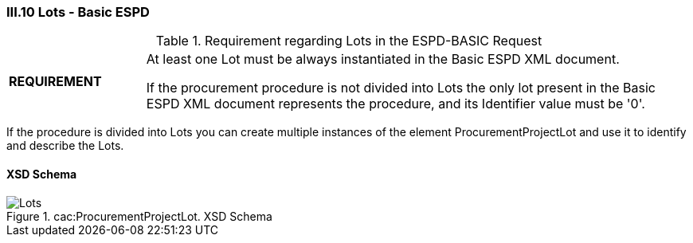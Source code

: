 
=== III.10 Lots - Basic ESPD

.Requirement regarding Lots in the ESPD-BASIC Request
[cols="<1,<4"]
|===
|*REQUIREMENT*
|At least one Lot must be always instantiated in the Basic ESPD XML document.

If the procurement procedure is not divided into Lots the only lot present in the Basic ESPD XML document
represents the procedure, and its Identifier value must be '0'.
|===

If the procedure is divided into Lots you can create multiple instances of the element ProcurementProjectLot and use it to identify and describe the Lots.
 
==== XSD Schema
.cac:ProcurementProjectLot. XSD Schema
image::ProcurementProjectLot.png[Lots, alt="Lots", align="center"]
